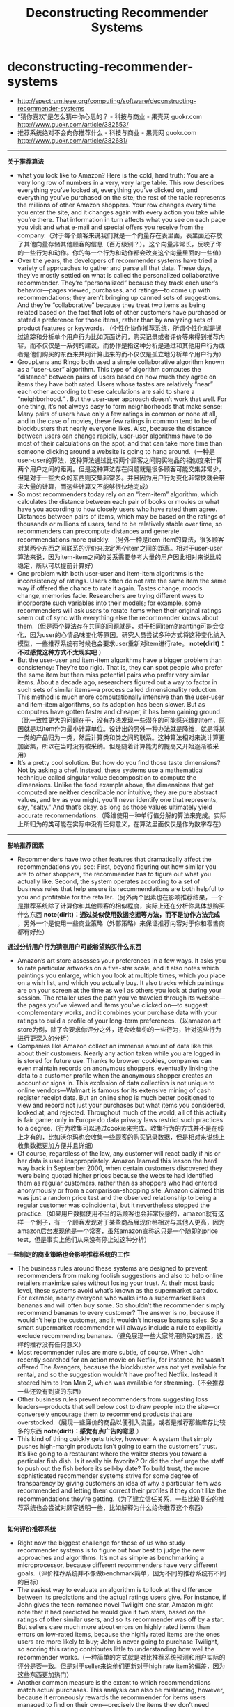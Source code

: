 * deconstructing-recommender-systems
#+TITLE: Deconstructing Recommender Systems
   - http://spectrum.ieee.org/computing/software/deconstructing-recommender-systems
   - “猜你喜欢”是怎么猜中你心思的？ - 科技与商业 - 果壳网 guokr.com http://www.guokr.com/article/382553/
   - 推荐系统绝对不会向你推荐什么 - 科技与商业 - 果壳网 guokr.com http://www.guokr.com/article/382681/

-----
*关于推荐算法*
   - what you look like to Amazon? Here is the cold, hard truth: You are a very long row of numbers in a very, very large table. This row describes everything you’ve looked at, everything you’ve clicked on, and everything you’ve purchased on the site; the rest of the table represents the millions of other Amazon shoppers. Your row changes every time you enter the site, and it changes again with every action you take while you’re there. That information in turn affects what you see on each page you visit and what e-mail and special offers you receive from the company.（对于每个顾客来说我们就是一个向量存在表里面，表里面还存放了其他向量存储其他顾客的信息（百万级别？）。这个向量非常长，反映了你的一些行为和动作。你的每一个行为和动作都会改变这个向量里面的一些值）
   - Over the years, the developers of recommender systems have tried a variety of approaches to gather and parse all that data. These days, they’ve mostly settled on what is called the personalized collaborative recommender. They’re “personalized” because they track each user’s behavior—pages viewed, purchases, and ratings—to come up with recommendations; they aren’t bringing up canned sets of suggestions. And they’re “collaborative” because they treat two items as being related based on the fact that lots of other customers have purchased or stated a preference for those items, rather than by analyzing sets of product features or keywords.   （个性化协作推荐系统，所谓个性化就是通过追踪和分析单个用户行为比如页面访问，购买记录或者评价等来得到推荐内容，而不仅仅是一系列的建议，而协作是指这种分析是通过和其他用户行为或者是他们购买的东西来共同计算出来的而不仅仅是孤立地分析单个用户行为）
   - GroupLens and Ringo both used a simple collaborative algorithm known as a “user-user” algorithm. This type of algorithm computes the “distance” between pairs of users based on how much they agree on items they have both rated. Users whose tastes are relatively “near” each other according to these calculations are said to share a “neighborhood.” . But the user-user approach doesn’t work that well. For one thing, it’s not always easy to form neighborhoods that make sense: Many pairs of users have only a few ratings in common or none at all, and in the case of movies, these few ratings in common tend to be of blockbusters that nearly everyone likes. Also, because the distance between users can change rapidly, user-user algorithms have to do most of their calculations on the spot, and that can take more time than someone clicking around a website is going to hang around.（一种是user-user的算法，这种算法通过比较两个顾客之间购买物品的相似度来计算两个用户之间的距离。但是这种算法存在问题就是很多顾客可能交集非常少，但是对于一些大众的东西则交集非常多。并且因为用户行为变化非常快就会带来大量的计算，而这些计算又不能够很快地完成）
   - So most recommenders today rely on an “item-item” algorithm, which calculates the distance between each pair of books or movies or what have you according to how closely users who have rated them agree. Distances between pairs of items, which may be based on the ratings of thousands or millions of users, tend to be relatively stable over time, so recommenders can precompute distances and generate recommendations more quickly. （另外一种是item-item的算法，很多顾客对某两个东西之间联系的评价来决定两个item之间的距离。相对于user-user算法来说，因为item-item之间的关系需要参考大量的用户因此相对来说比较稳定，所以可以提前计算好）
   - One problem with both user-user and item-item algorithms is the inconsistency of ratings. Users often do not rate the same item the same way if offered the chance to rate it again. Tastes change, moods change, memories fade. Researchers are trying different ways to incorporate such variables into their models; for example, some recommenders will ask users to rerate items when their original ratings seem out of sync with everything else the recommender knows about them.（但是两个算法存在共同的问题就是，对于相同item的ranting可能会变化，因为user的心情品味变化等原因。研究人员尝试多种方式将这种变化纳入模型，一些推荐系统有时候也会要求user重新对item进行rate。 *note(dirlt)：不过感觉这种方式不太现实吧* ）
   - But the user-user and item-item algorithms have a bigger problem than consistency: They’re too rigid. That is, they can spot people who prefer the same item but then miss potential pairs who prefer very similar items. About a decade ago, researchers figured out a way to factor in such sets of similar items—a process called dimensionality reduction. This method is much more computationally intensive than the user-user and item-item algorithms, so its adoption has been slower. But as computers have gotten faster and cheaper, it has been gaining ground.（比一致性更大的问题在于，没有办法发现一些潜在的可能感兴趣的item，原因就是以item作为最小计算单位。设计出的另外一种办法就是降维，就是将某一类的产品归为一类，然后计算类和类之间的联系。这种算法相对来说计算更加密集，所以在当时没有被采纳。但是随着计算能力的提高又开始逐渐被采用）
   - It’s a pretty cool solution. But how do you find those taste dimensions? Not by asking a chef. Instead, these systems use a mathematical technique called singular value decomposition to compute the dimensions. Unlike the food example above, the dimensions that get computed are neither describable nor intuitive; they are pure abstract values, and try as you might, you’ll never identify one that represents, say, “salty.” And that’s okay, as long as those values ultimately yield accurate recommendations.（降维使用一种单行值分解的算法来完成。实际上所归为的类可能在实际中没有任何意义，在算法里面仅仅是作为数字存在）
  
-----
*影响推荐因素*
   - Recommenders have two other features that dramatically affect the recommendations you see: First, beyond figuring out how similar you are to other shoppers, the recommender has to figure out what you actually like. Second, the system operates according to a set of business rules that help ensure its recommendations are both helpful to you and profitable for the retailer.（另外两个因素也在影响推荐结果，一个是推荐系统除了计算你和其他顾客的相似程度，实际上还在分析你具体想购买什么东西 *note(dirlt)：通过类似使用数据挖掘等方法，而不是协作方法完成* ，另外一个是使用一些商业策略（外部策略）来保证推荐内容对于你和零售商都有好处）
   

*通过分析用户行为猜测用户可能希望购买什么东西*
   - Amazon’s art store assesses your preferences in a few ways. It asks you to rate particular artworks on a five-star scale, and it also notes which paintings you enlarge, which you look at multiple times, which you place on a wish list, and which you actually buy. It also tracks which paintings are on your screen at the time as well as others you look at during your session. The retailer uses the path you’ve traveled through its website—the pages you’ve viewed and items you’ve clicked on—to suggest complementary works, and it combines your purchase data with your ratings to build a profile of your long-term preferences.（以amazon art store为例，除了会要求你评分之外，还会收集你的一些行为，针对这些行为进行更深入的分析）
   - Companies like Amazon collect an immense amount of data like this about their customers. Nearly any action taken while you are logged in is stored for future use. Thanks to browser cookies, companies can even maintain records on anonymous shoppers, eventually linking the data to a customer profile when the anonymous shopper creates an account or signs in. This explosion of data collection is not unique to online vendors—Walmart is famous for its extensive mining of cash register receipt data. But an online shop is much better positioned to view and record not just your purchases but what items you considered, looked at, and rejected. Throughout much of the world, all of this activity is fair game; only in Europe do data privacy laws restrict such practices to a degree.（行为收集可以通过cookie来完成。收集行为的方式并不是在线上才有的，比如沃尔玛也会收集一些顾客的购买记录数据，但是相对来说线上收集数据更加方便并且详细）
   - Of course, regardless of the law, any customer will react badly if his or her data is used inappropriately. Amazon learned this lesson the hard way back in September 2000, when certain customers discovered they were being quoted higher prices because the website had identified them as regular customers, rather than as shoppers who had entered anonymously or from a comparison-shopping site. Amazon claimed this was just a random price test and the observed relationship to being a regular customer was coincidental, but it nevertheless stopped the practice.（如果用户数据使用不当的话顾客也会非常反感的，amazon就有这样一个例子，有一个顾客发现对于某些商品展现价格相对与其他人更高，因为amazon后台发现他是一个常客，虽然amazon宣称这只是一个随即的price test，但是事实上他们从来没有停止过这种分析）

*一些制定的商业策略也会影响推荐系统的工作*
   - The business rules around these systems are designed to prevent recommenders from making foolish suggestions and also to help online retailers maximize sales without losing your trust. At their most basic level, these systems avoid what’s known as the supermarket paradox. For example, nearly everyone who walks into a supermarket likes bananas and will often buy some. So shouldn’t the recommender simply recommend bananas to every customer? The answer is no, because it wouldn’t help the customer, and it wouldn’t increase banana sales. So a smart supermarket recommender will always include a rule to explicitly exclude recommending bananas.（避免展现一些大家常用购买的东西，这样的推荐没有任何意义）
   - Most recommender rules are more subtle, of course. When John recently searched for an action movie on Netflix, for instance, he wasn’t offered The Avengers, because the blockbuster was not yet available for rental, and so the suggestion wouldn’t have profited Netflix. Instead it steered him to Iron Man 2, which was available for streaming.（不会推荐一些还没有到货的东西）
   - Other business rules prevent recommenders from suggesting loss leaders—products that sell below cost to draw people into the site—or conversely encourage them to recommend products that are overstocked.（展现一些廉价的商品以便引入流量，或者是推荐那些库存比较多的东西 *note(dirlt)：感觉有点广告的意思* ）
   - This kind of thing quickly gets tricky, however. A system that simply pushes high-margin products isn’t going to earn the customers’ trust. It’s like going to a restaurant where the waiter steers you toward a particular fish dish. Is it really his favorite? Or did the chef urge the staff to push out the fish before its sell-by date? To build trust, the more sophisticated recommender systems strive for some degree of transparency by giving customers an idea of why a particular item was recommended and letting them correct their profiles if they don’t like the recommendations they’re getting.（为了建立信任关系，一些比较复杂的推荐系统也会尝试对顾客透明一些，比如解释为什么给你推荐这个东西）

-----
*如何评价推荐系统*
   - Right now the biggest challenge for those of us who study recommender systems is to figure out how best to judge the new approaches and algorithms. It’s not as simple as benchmarking a microprocessor, because different recommenders have very different goals.（评价推荐系统并不像做benchmark简单，因为不同的推荐系统有不同的目标）
   - The easiest way to evaluate an algorithm is to look at the difference between its predictions and the actual ratings users give. For instance, if John gives the teen-romance novel Twilight one star, Amazon might note that it had predicted he would give it two stars, based on the ratings of other similar users, and so its recommender was off by a star. But sellers care much more about errors on highly rated items than errors on low-rated items, because the highly rated items are the ones users are more likely to buy; John is never going to purchase Twilight, so scoring this rating contributes little to understanding how well the recommender works.（一种简单的方式就是对比推荐系统预测和用户实际的评分是否一致。但是对于seller来说他们更新对于high rate item的偏差，因为这些东西更加热门）
   - Another common measure is the extent to which recommendations match actual purchases. This analysis can also be misleading, however, because it erroneously rewards the recommender for items users managed to find on their own—precisely the items they don’t need recommendations for!（另外一种方式是对比推荐东西和用户实际购买。但是这个问题就在于它会鼓励推荐系统寻找那些用户自己找到的的东西，而这些东西实际上不需要推荐系统来推荐）
   - Given the shortcomings of these approaches, researchers have been working on new metrics that look not just at accuracy but also at other attributes, such as serendipity and diversity.（同时引入了两个其他的评价标准）：
     - Serendipity rewards unusual recommendations, particularly those that are valuable to one user but not as valuable to other similar users. An algorithm tuned to serendipity would note that the “White Album” appears to be a good recommendation for nearly everyone and would therefore look for a recommendation that’s less common—perhaps Joan Armatrading’s Love and Affection. This less-popular recommendation wouldn’t be as likely to hit its target, but when it did, it would be a much happier surprise to the user.（人们总是希望在推荐里面看到一些不太common的东西，这样可以给他们带来惊喜）
     - Looking at the diversity of a recommender’s suggestions is also revealing. For instance, a user who loves Dick Francis mysteries might nevertheless be disappointed to get a list of recommendations all written by Dick Francis. A truly diverse list of recommendations could include books by different authors and in different genres, as well as movies, games, and other products.（另外人们也希望能够看到一些稍微存在差异性的东西）

